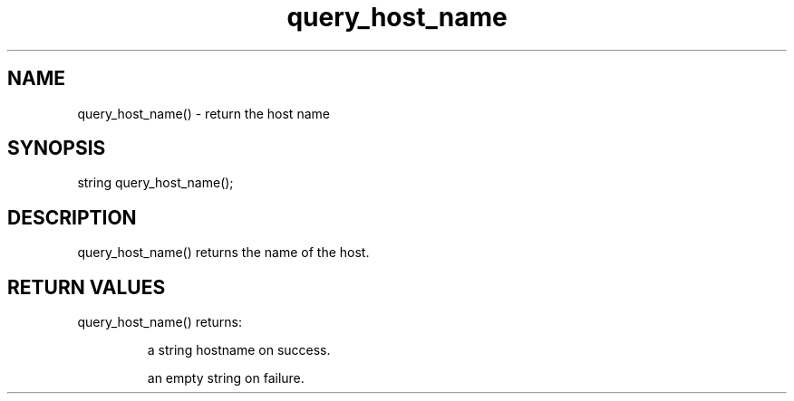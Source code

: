 .\"return the host name
.TH query_host_name 3

.SH NAME
query_host_name() - return the host name

.SH SYNOPSIS
string query_host_name();

.SH DESCRIPTION
query_host_name() returns the name of the host.

.SH RETURN VALUES
query_host_name() returns:
.IP
a string hostname on success.
.IP
an empty string on failure.
